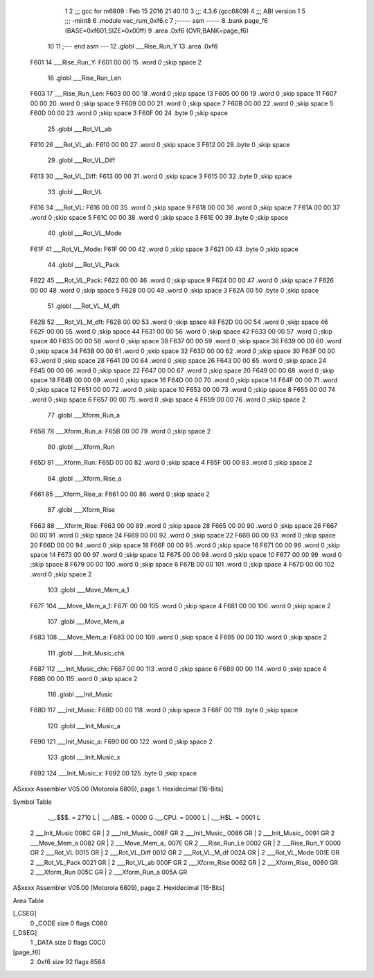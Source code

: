                               1 
                              2 ;;; gcc for m6809 : Feb 15 2016 21:40:10
                              3 ;;; 4.3.6 (gcc6809)
                              4 ;;; ABI version 1
                              5 ;;; -mint8
                              6 	.module	vec_rum_0xf6.c
                              7 ;----- asm -----
                              8 	.bank page_f6 (BASE=0xf601,SIZE=0x00ff)
                              9 	.area .0xf6 (OVR,BANK=page_f6)
                             10 	
                             11 ;--- end asm ---
                             12 	.globl ___Rise_Run_Y
                             13 	.area	.0xf6
   F601                      14 ___Rise_Run_Y:
   F601 00 00                15 	.word	0	;skip space 2
                             16 	.globl ___Rise_Run_Len
   F603                      17 ___Rise_Run_Len:
   F603 00 00                18 	.word	0	;skip space 13
   F605 00 00                19 	.word	0	;skip space 11
   F607 00 00                20 	.word	0	;skip space 9
   F609 00 00                21 	.word	0	;skip space 7
   F60B 00 00                22 	.word	0	;skip space 5
   F60D 00 00                23 	.word	0	;skip space 3
   F60F 00                   24 	.byte	0	;skip space
                             25 	.globl ___Rot_VL_ab
   F610                      26 ___Rot_VL_ab:
   F610 00 00                27 	.word	0	;skip space 3
   F612 00                   28 	.byte	0	;skip space
                             29 	.globl ___Rot_VL_Diff
   F613                      30 ___Rot_VL_Diff:
   F613 00 00                31 	.word	0	;skip space 3
   F615 00                   32 	.byte	0	;skip space
                             33 	.globl ___Rot_VL
   F616                      34 ___Rot_VL:
   F616 00 00                35 	.word	0	;skip space 9
   F618 00 00                36 	.word	0	;skip space 7
   F61A 00 00                37 	.word	0	;skip space 5
   F61C 00 00                38 	.word	0	;skip space 3
   F61E 00                   39 	.byte	0	;skip space
                             40 	.globl ___Rot_VL_Mode
   F61F                      41 ___Rot_VL_Mode:
   F61F 00 00                42 	.word	0	;skip space 3
   F621 00                   43 	.byte	0	;skip space
                             44 	.globl ___Rot_VL_Pack
   F622                      45 ___Rot_VL_Pack:
   F622 00 00                46 	.word	0	;skip space 9
   F624 00 00                47 	.word	0	;skip space 7
   F626 00 00                48 	.word	0	;skip space 5
   F628 00 00                49 	.word	0	;skip space 3
   F62A 00                   50 	.byte	0	;skip space
                             51 	.globl ___Rot_VL_M_dft
   F62B                      52 ___Rot_VL_M_dft:
   F62B 00 00                53 	.word	0	;skip space 48
   F62D 00 00                54 	.word	0	;skip space 46
   F62F 00 00                55 	.word	0	;skip space 44
   F631 00 00                56 	.word	0	;skip space 42
   F633 00 00                57 	.word	0	;skip space 40
   F635 00 00                58 	.word	0	;skip space 38
   F637 00 00                59 	.word	0	;skip space 36
   F639 00 00                60 	.word	0	;skip space 34
   F63B 00 00                61 	.word	0	;skip space 32
   F63D 00 00                62 	.word	0	;skip space 30
   F63F 00 00                63 	.word	0	;skip space 28
   F641 00 00                64 	.word	0	;skip space 26
   F643 00 00                65 	.word	0	;skip space 24
   F645 00 00                66 	.word	0	;skip space 22
   F647 00 00                67 	.word	0	;skip space 20
   F649 00 00                68 	.word	0	;skip space 18
   F64B 00 00                69 	.word	0	;skip space 16
   F64D 00 00                70 	.word	0	;skip space 14
   F64F 00 00                71 	.word	0	;skip space 12
   F651 00 00                72 	.word	0	;skip space 10
   F653 00 00                73 	.word	0	;skip space 8
   F655 00 00                74 	.word	0	;skip space 6
   F657 00 00                75 	.word	0	;skip space 4
   F659 00 00                76 	.word	0	;skip space 2
                             77 	.globl ___Xform_Run_a
   F65B                      78 ___Xform_Run_a:
   F65B 00 00                79 	.word	0	;skip space 2
                             80 	.globl ___Xform_Run
   F65D                      81 ___Xform_Run:
   F65D 00 00                82 	.word	0	;skip space 4
   F65F 00 00                83 	.word	0	;skip space 2
                             84 	.globl ___Xform_Rise_a
   F661                      85 ___Xform_Rise_a:
   F661 00 00                86 	.word	0	;skip space 2
                             87 	.globl ___Xform_Rise
   F663                      88 ___Xform_Rise:
   F663 00 00                89 	.word	0	;skip space 28
   F665 00 00                90 	.word	0	;skip space 26
   F667 00 00                91 	.word	0	;skip space 24
   F669 00 00                92 	.word	0	;skip space 22
   F66B 00 00                93 	.word	0	;skip space 20
   F66D 00 00                94 	.word	0	;skip space 18
   F66F 00 00                95 	.word	0	;skip space 16
   F671 00 00                96 	.word	0	;skip space 14
   F673 00 00                97 	.word	0	;skip space 12
   F675 00 00                98 	.word	0	;skip space 10
   F677 00 00                99 	.word	0	;skip space 8
   F679 00 00               100 	.word	0	;skip space 6
   F67B 00 00               101 	.word	0	;skip space 4
   F67D 00 00               102 	.word	0	;skip space 2
                            103 	.globl ___Move_Mem_a_1
   F67F                     104 ___Move_Mem_a_1:
   F67F 00 00               105 	.word	0	;skip space 4
   F681 00 00               106 	.word	0	;skip space 2
                            107 	.globl ___Move_Mem_a
   F683                     108 ___Move_Mem_a:
   F683 00 00               109 	.word	0	;skip space 4
   F685 00 00               110 	.word	0	;skip space 2
                            111 	.globl ___Init_Music_chk
   F687                     112 ___Init_Music_chk:
   F687 00 00               113 	.word	0	;skip space 6
   F689 00 00               114 	.word	0	;skip space 4
   F68B 00 00               115 	.word	0	;skip space 2
                            116 	.globl ___Init_Music
   F68D                     117 ___Init_Music:
   F68D 00 00               118 	.word	0	;skip space 3
   F68F 00                  119 	.byte	0	;skip space
                            120 	.globl ___Init_Music_a
   F690                     121 ___Init_Music_a:
   F690 00 00               122 	.word	0	;skip space 2
                            123 	.globl ___Init_Music_x
   F692                     124 ___Init_Music_x:
   F692 00                  125 	.byte	0	;skip space
ASxxxx Assembler V05.00  (Motorola 6809), page 1.
Hexidecimal [16-Bits]

Symbol Table

    .__.$$$.       =   2710 L   |     .__.ABS.       =   0000 G
    .__.CPU.       =   0000 L   |     .__.H$L.       =   0001 L
  2 ___Init_Music      008C GR  |   2 ___Init_Music_     008F GR
  2 ___Init_Music_     0086 GR  |   2 ___Init_Music_     0091 GR
  2 ___Move_Mem_a      0082 GR  |   2 ___Move_Mem_a_     007E GR
  2 ___Rise_Run_Le     0002 GR  |   2 ___Rise_Run_Y      0000 GR
  2 ___Rot_VL          0015 GR  |   2 ___Rot_VL_Diff     0012 GR
  2 ___Rot_VL_M_df     002A GR  |   2 ___Rot_VL_Mode     001E GR
  2 ___Rot_VL_Pack     0021 GR  |   2 ___Rot_VL_ab       000F GR
  2 ___Xform_Rise      0062 GR  |   2 ___Xform_Rise_     0060 GR
  2 ___Xform_Run       005C GR  |   2 ___Xform_Run_a     005A GR

ASxxxx Assembler V05.00  (Motorola 6809), page 2.
Hexidecimal [16-Bits]

Area Table

[_CSEG]
   0 _CODE            size    0   flags C080
[_DSEG]
   1 _DATA            size    0   flags C0C0
[page_f6]
   2 .0xf6            size   92   flags 8584

